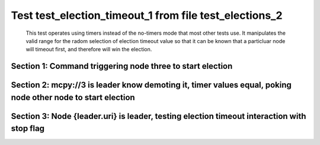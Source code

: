 .. _test_election_timeout_1:

=======================================================
Test test_election_timeout_1 from file test_elections_2
=======================================================


    This test operates using timers instead of the no-timers mode that most other tests use.
    It manipulates the valid range for the radom selection of election timeout value so
    that it can be known that a particluar node will timeout first, and therefore will
    win the election.

    

Section 1: Command triggering node three to start election
==========================================================




.. collapse:: section 1 trace table (click to toggle view)

   - See :ref:`Trace Table Legend` for help interpreting table contents

   +------+-----------------------------+-----------+------+-----------------------------+-----------+------+-----------------------------+-----------+
   | N-1  | N-1                         | N-1       | N-2  | N-2                         | N-2       | N-3  | N-3                         | N-3       |
   +------+-----------------------------+-----------+------+-----------------------------+-----------+------+-----------------------------+-----------+
   | Role | Op                          | Delta     | Role | Op                          | Delta     | Role | Op                          | Delta     |
   +======+=============================+===========+======+=============================+===========+======+=============================+===========+
   | FLWR |                             |           | FLWR |                             |           | CNDI | NEW ROLE                    |           |
   +------+-----------------------------+-----------+------+-----------------------------+-----------+------+-----------------------------+-----------+
   | FLWR |                             |           | FLWR |                             |           | CNDI | p_v_r+N-1 t-1 li-0 lt-0     |           |
   +------+-----------------------------+-----------+------+-----------------------------+-----------+------+-----------------------------+-----------+
   | FLWR |                             |           | FLWR |                             |           | CNDI | p_v_r+N-2 t-1 li-0 lt-0     |           |
   +------+-----------------------------+-----------+------+-----------------------------+-----------+------+-----------------------------+-----------+
   | FLWR | N-3+p_v_r t-1 li-0 lt-0     |           | FLWR |                             |           | CNDI |                             |           |
   +------+-----------------------------+-----------+------+-----------------------------+-----------+------+-----------------------------+-----------+
   | FLWR | p_v+N-3 yes-True            |           | FLWR |                             |           | CNDI |                             |           |
   +------+-----------------------------+-----------+------+-----------------------------+-----------+------+-----------------------------+-----------+
   | FLWR |                             |           | FLWR | N-3+p_v_r t-1 li-0 lt-0     |           | CNDI |                             |           |
   +------+-----------------------------+-----------+------+-----------------------------+-----------+------+-----------------------------+-----------+
   | FLWR |                             |           | FLWR | p_v+N-3 yes-True            |           | CNDI |                             |           |
   +------+-----------------------------+-----------+------+-----------------------------+-----------+------+-----------------------------+-----------+
   | FLWR |                             |           | FLWR |                             |           | CNDI | N-1+p_v yes-True            | t-1       |
   +------+-----------------------------+-----------+------+-----------------------------+-----------+------+-----------------------------+-----------+
   | FLWR |                             |           | FLWR |                             |           | CNDI | poll+N-1 t-1 li-0 lt-1      |           |
   +------+-----------------------------+-----------+------+-----------------------------+-----------+------+-----------------------------+-----------+
   | FLWR |                             |           | FLWR |                             |           | CNDI | poll+N-2 t-1 li-0 lt-1      |           |
   +------+-----------------------------+-----------+------+-----------------------------+-----------+------+-----------------------------+-----------+
   | FLWR |                             |           | FLWR |                             |           | CNDI | N-2+p_v yes-True            |           |
   +------+-----------------------------+-----------+------+-----------------------------+-----------+------+-----------------------------+-----------+
   | FLWR | N-3+poll t-1 li-0 lt-1      | t-1       | FLWR |                             |           | CNDI |                             |           |
   +------+-----------------------------+-----------+------+-----------------------------+-----------+------+-----------------------------+-----------+
   | FLWR | vote+N-3 yes-True           |           | FLWR |                             |           | CNDI |                             |           |
   +------+-----------------------------+-----------+------+-----------------------------+-----------+------+-----------------------------+-----------+
   | FLWR |                             |           | FLWR | N-3+poll t-1 li-0 lt-1      | t-1       | CNDI |                             |           |
   +------+-----------------------------+-----------+------+-----------------------------+-----------+------+-----------------------------+-----------+
   | FLWR |                             |           | FLWR | vote+N-3 yes-True           |           | CNDI |                             |           |
   +------+-----------------------------+-----------+------+-----------------------------+-----------+------+-----------------------------+-----------+
   | FLWR |                             |           | FLWR |                             |           | LEAD | N-1+vote yes-True           | lt-1 li-1 |
   +------+-----------------------------+-----------+------+-----------------------------+-----------+------+-----------------------------+-----------+
   | FLWR |                             |           | FLWR |                             |           | LEAD | NEW ROLE                    |           |
   +------+-----------------------------+-----------+------+-----------------------------+-----------+------+-----------------------------+-----------+
   | FLWR |                             |           | FLWR |                             |           | LEAD | ae+N-1 t-1 i-0 lt-0 e-1 c-0 |           |
   +------+-----------------------------+-----------+------+-----------------------------+-----------+------+-----------------------------+-----------+
   | FLWR |                             |           | FLWR |                             |           | LEAD | ae+N-2 t-1 i-0 lt-0 e-1 c-0 |           |
   +------+-----------------------------+-----------+------+-----------------------------+-----------+------+-----------------------------+-----------+
   | FLWR |                             |           | FLWR |                             |           | LEAD | N-2+vote yes-True           |           |
   +------+-----------------------------+-----------+------+-----------------------------+-----------+------+-----------------------------+-----------+
   | FLWR | N-3+ae t-1 i-0 lt-0 e-1 c-0 | lt-1 li-1 | FLWR |                             |           | LEAD |                             |           |
   +------+-----------------------------+-----------+------+-----------------------------+-----------+------+-----------------------------+-----------+
   | FLWR | N-1+ae_reply ok-True mi-1   |           | FLWR |                             |           | LEAD |                             |           |
   +------+-----------------------------+-----------+------+-----------------------------+-----------+------+-----------------------------+-----------+
   | FLWR |                             |           | FLWR | N-3+ae t-1 i-0 lt-0 e-1 c-0 | lt-1 li-1 | LEAD |                             |           |
   +------+-----------------------------+-----------+------+-----------------------------+-----------+------+-----------------------------+-----------+
   | FLWR |                             |           | FLWR | N-2+ae_reply ok-True mi-1   |           | LEAD |                             |           |
   +------+-----------------------------+-----------+------+-----------------------------+-----------+------+-----------------------------+-----------+
   | FLWR |                             |           | FLWR |                             |           | LEAD | N-1+ae_reply ok-True mi-1   | ci-1      |
   +------+-----------------------------+-----------+------+-----------------------------+-----------+------+-----------------------------+-----------+
   | FLWR |                             |           | FLWR |                             |           | LEAD | N-2+ae_reply ok-True mi-1   |           |
   +------+-----------------------------+-----------+------+-----------------------------+-----------+------+-----------------------------+-----------+



.. collapse:: trace sequence diagram (click to toggle view)

   .. plantuml:: /developer/tests/diagrams/test_elections_2/test_election_timeout_1_1.puml
          :scale: 100%


Section 2: mcpy://3 is leader know demoting it, timer values equal, poking node other node to start election 
=============================================================================================================




.. collapse:: section 2 trace table (click to toggle view)

   - See :ref:`Trace Table Legend` for help interpreting table contents

   +------+-----------------------------+-----------+------+-----------------------------+-----------+------+-----------------------------+-----------+
   | N-1  | N-1                         | N-1       | N-2  | N-2                         | N-2       | N-3  | N-3                         | N-3       |
   +------+-----------------------------+-----------+------+-----------------------------+-----------+------+-----------------------------+-----------+
   | Role | Op                          | Delta     | Role | Op                          | Delta     | Role | Op                          | Delta     |
   +======+=============================+===========+======+=============================+===========+======+=============================+===========+
   | FLWR |                             |           | FLWR |                             |           | FLWR | NEW ROLE                    |           |
   +------+-----------------------------+-----------+------+-----------------------------+-----------+------+-----------------------------+-----------+
   | FLWR |                             |           | CNDI | NEW ROLE                    |           | FLWR |                             |           |
   +------+-----------------------------+-----------+------+-----------------------------+-----------+------+-----------------------------+-----------+
   | FLWR |                             |           | CNDI | p_v_r+N-1 t-2 li-1 lt-1     |           | FLWR |                             |           |
   +------+-----------------------------+-----------+------+-----------------------------+-----------+------+-----------------------------+-----------+
   | FLWR |                             |           | CNDI | p_v_r+N-3 t-2 li-1 lt-1     |           | FLWR |                             |           |
   +------+-----------------------------+-----------+------+-----------------------------+-----------+------+-----------------------------+-----------+
   | FLWR |                             |           | CNDI |                             |           | FLWR | N-2+p_v_r t-2 li-1 lt-1     |           |
   +------+-----------------------------+-----------+------+-----------------------------+-----------+------+-----------------------------+-----------+
   | FLWR |                             |           | CNDI |                             |           | FLWR | p_v+N-2 yes-False           |           |
   +------+-----------------------------+-----------+------+-----------------------------+-----------+------+-----------------------------+-----------+
   | FLWR | N-2+p_v_r t-2 li-1 lt-1     |           | CNDI |                             |           | FLWR |                             |           |
   +------+-----------------------------+-----------+------+-----------------------------+-----------+------+-----------------------------+-----------+
   | FLWR | p_v+N-2 yes-False           |           | CNDI |                             |           | FLWR |                             |           |
   +------+-----------------------------+-----------+------+-----------------------------+-----------+------+-----------------------------+-----------+
   | FLWR |                             |           | CNDI | N-3+p_v yes-False           |           | FLWR |                             |           |
   +------+-----------------------------+-----------+------+-----------------------------+-----------+------+-----------------------------+-----------+
   | FLWR |                             |           | CNDI | N-1+p_v yes-False           |           | FLWR |                             |           |
   +------+-----------------------------+-----------+------+-----------------------------+-----------+------+-----------------------------+-----------+
   | FLWR |                             |           | CNDI |                             |           | CNDI | p_v_r+N-1 t-2 li-1 lt-1     |           |
   +------+-----------------------------+-----------+------+-----------------------------+-----------+------+-----------------------------+-----------+
   | FLWR |                             |           | CNDI |                             |           | CNDI | p_v_r+N-2 t-2 li-1 lt-1     |           |
   +------+-----------------------------+-----------+------+-----------------------------+-----------+------+-----------------------------+-----------+
   | FLWR | N-3+p_v_r t-2 li-1 lt-1     |           | CNDI |                             |           | CNDI |                             |           |
   +------+-----------------------------+-----------+------+-----------------------------+-----------+------+-----------------------------+-----------+
   | FLWR | p_v+N-3 yes-False           |           | CNDI |                             |           | CNDI |                             |           |
   +------+-----------------------------+-----------+------+-----------------------------+-----------+------+-----------------------------+-----------+
   | FLWR |                             |           | CNDI | N-3+p_v_r t-2 li-1 lt-1     |           | CNDI |                             |           |
   +------+-----------------------------+-----------+------+-----------------------------+-----------+------+-----------------------------+-----------+
   | FLWR |                             |           | CNDI | p_v+N-3 yes-True            |           | CNDI |                             |           |
   +------+-----------------------------+-----------+------+-----------------------------+-----------+------+-----------------------------+-----------+
   | FLWR |                             |           | CNDI |                             |           | CNDI | N-1+p_v yes-False           |           |
   +------+-----------------------------+-----------+------+-----------------------------+-----------+------+-----------------------------+-----------+
   | FLWR |                             |           | CNDI |                             |           | CNDI | N-2+p_v yes-True            | t-2       |
   +------+-----------------------------+-----------+------+-----------------------------+-----------+------+-----------------------------+-----------+
   | FLWR |                             |           | CNDI |                             |           | CNDI | poll+N-1 t-2 li-1 lt-2      |           |
   +------+-----------------------------+-----------+------+-----------------------------+-----------+------+-----------------------------+-----------+
   | FLWR |                             |           | CNDI |                             |           | CNDI | poll+N-2 t-2 li-1 lt-2      |           |
   +------+-----------------------------+-----------+------+-----------------------------+-----------+------+-----------------------------+-----------+
   | FLWR | N-3+poll t-2 li-1 lt-2      | t-2       | CNDI |                             |           | CNDI |                             |           |
   +------+-----------------------------+-----------+------+-----------------------------+-----------+------+-----------------------------+-----------+
   | FLWR | vote+N-3 yes-True           |           | CNDI |                             |           | CNDI |                             |           |
   +------+-----------------------------+-----------+------+-----------------------------+-----------+------+-----------------------------+-----------+
   | FLWR |                             |           | FLWR | N-3+poll t-2 li-1 lt-2      | t-2       | CNDI |                             |           |
   +------+-----------------------------+-----------+------+-----------------------------+-----------+------+-----------------------------+-----------+
   | FLWR |                             |           | FLWR | NEW ROLE                    |           | CNDI |                             |           |
   +------+-----------------------------+-----------+------+-----------------------------+-----------+------+-----------------------------+-----------+
   | FLWR |                             |           | FLWR | vote+N-3 yes-False          |           | CNDI |                             |           |
   +------+-----------------------------+-----------+------+-----------------------------+-----------+------+-----------------------------+-----------+
   | FLWR |                             |           | FLWR |                             |           | LEAD | N-1+vote yes-True           | lt-2 li-2 |
   +------+-----------------------------+-----------+------+-----------------------------+-----------+------+-----------------------------+-----------+
   | FLWR |                             |           | FLWR |                             |           | LEAD | NEW ROLE                    |           |
   +------+-----------------------------+-----------+------+-----------------------------+-----------+------+-----------------------------+-----------+
   | FLWR |                             |           | FLWR |                             |           | LEAD | ae+N-1 t-2 i-1 lt-1 e-1 c-1 |           |
   +------+-----------------------------+-----------+------+-----------------------------+-----------+------+-----------------------------+-----------+
   | FLWR |                             |           | FLWR |                             |           | LEAD | ae+N-2 t-2 i-1 lt-1 e-1 c-1 |           |
   +------+-----------------------------+-----------+------+-----------------------------+-----------+------+-----------------------------+-----------+
   | FLWR |                             |           | FLWR |                             |           | LEAD | N-2+vote yes-False          |           |
   +------+-----------------------------+-----------+------+-----------------------------+-----------+------+-----------------------------+-----------+
   | FLWR | N-3+ae t-2 i-1 lt-1 e-1 c-1 | lt-2 li-2 | FLWR |                             |           | LEAD |                             |           |
   +------+-----------------------------+-----------+------+-----------------------------+-----------+------+-----------------------------+-----------+
   | FLWR | N-1+ae_reply ok-True mi-2   |           | FLWR |                             |           | LEAD |                             |           |
   +------+-----------------------------+-----------+------+-----------------------------+-----------+------+-----------------------------+-----------+
   | FLWR |                             |           | FLWR | N-3+ae t-2 i-1 lt-1 e-1 c-1 | lt-2 li-2 | LEAD |                             |           |
   +------+-----------------------------+-----------+------+-----------------------------+-----------+------+-----------------------------+-----------+
   | FLWR |                             |           | FLWR | N-2+ae_reply ok-True mi-2   |           | LEAD |                             |           |
   +------+-----------------------------+-----------+------+-----------------------------+-----------+------+-----------------------------+-----------+
   | FLWR |                             |           | FLWR |                             |           | LEAD | N-1+ae_reply ok-True mi-2   | ci-2      |
   +------+-----------------------------+-----------+------+-----------------------------+-----------+------+-----------------------------+-----------+
   | FLWR |                             |           | FLWR |                             |           | LEAD | N-2+ae_reply ok-True mi-2   |           |
   +------+-----------------------------+-----------+------+-----------------------------+-----------+------+-----------------------------+-----------+



.. collapse:: trace sequence diagram (click to toggle view)

   .. plantuml:: /developer/tests/diagrams/test_elections_2/test_election_timeout_1_2.puml
          :scale: 100%


Section 3: Node {leader.uri} is leader, testing election timeout interaction with stop flag
===========================================================================================




.. collapse:: section 3 trace table (click to toggle view)

   - See :ref:`Trace Table Legend` for help interpreting table contents

   +------+----------+-------+------+-----+-------+------+----------+-------+
   | N-1  | N-1      | N-1   | N-2  | N-2 | N-2   | N-3  | N-3      | N-3   |
   +------+----------+-------+------+-----+-------+------+----------+-------+
   | Role | Op       | Delta | Role | Op  | Delta | Role | Op       | Delta |
   +======+==========+=======+======+=====+=======+======+==========+=======+
   | FLWR |          |       | FLWR |     |       | FLWR | NEW ROLE |       |
   +------+----------+-------+------+-----+-------+------+----------+-------+
   | CNDI | NEW ROLE |       | FLWR |     |       | FLWR |          |       |
   +------+----------+-------+------+-----+-------+------+----------+-------+



.. collapse:: trace sequence diagram (click to toggle view)

   .. plantuml:: /developer/tests/diagrams/test_elections_2/test_election_timeout_1_3.puml
          :scale: 100%


